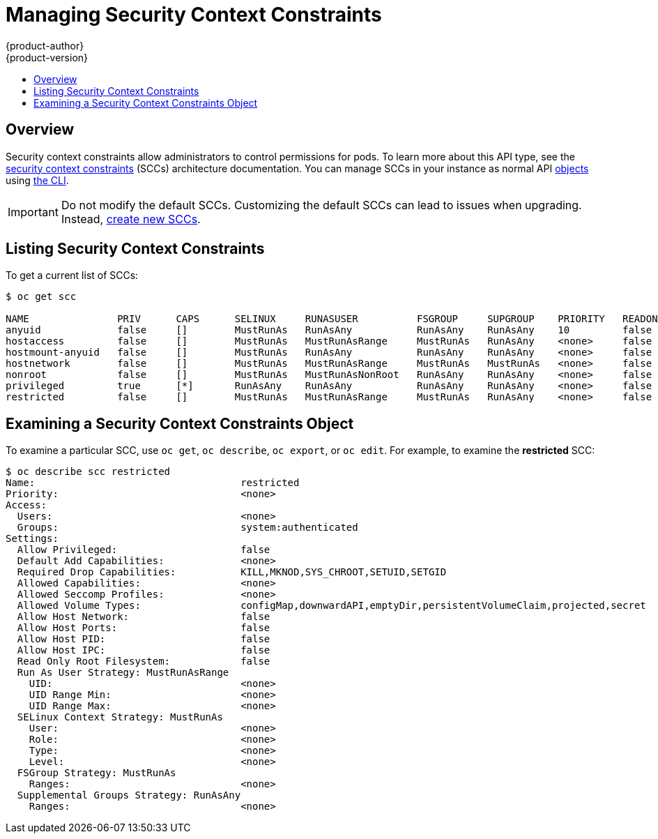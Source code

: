 [[admin-guide-manage-scc]]
= Managing Security Context Constraints
{product-author}
{product-version}
:data-uri:
:icons:
:experimental:
:toc: macro
:toc-title:
:prewrap!:

toc::[]

== Overview
Security context constraints allow administrators to control permissions for
pods. To learn more about this API type, see the
xref:../architecture/additional_concepts/authorization.adoc#security-context-constraints[security
context constraints] (SCCs) architecture documentation. You can manage SCCs in
your instance as normal API
xref:../architecture/core_concepts/index.adoc#architecture-core-concepts-index[objects] using
xref:../cli_reference/index.adoc#cli-reference-index[the CLI].

ifdef::openshift-enterprise,openshift-origin[]
[NOTE]
====
You must have
xref:../architecture/additional_concepts/authorization.adoc#roles[*cluster-admin*
privileges] to manage SCCs.
====
endif::openshift-enterprise,openshift-origin[]

ifdef::openshift-dedicated[]
As an {product-title} cluster administrator, you can list and view details for
SCCs, but cannot edit or delete the default SCCs.
endif::openshift-dedicated[]

[IMPORTANT]
====
Do not modify the default SCCs. Customizing the default SCCs can lead to issues
when upgrading. Instead, xref:creating-new-security-context-constraints[create
new SCCs].
====

[[listing-security-context-constraints]]
== Listing Security Context Constraints

To get a current list of SCCs:

----
$ oc get scc

NAME               PRIV      CAPS      SELINUX     RUNASUSER          FSGROUP     SUPGROUP    PRIORITY   READONLYROOTFS   VOLUMES
anyuid             false     []        MustRunAs   RunAsAny           RunAsAny    RunAsAny    10         false            [configMap downwardAPI emptyDir persistentVolumeClaim secret]
hostaccess         false     []        MustRunAs   MustRunAsRange     MustRunAs   RunAsAny    <none>     false            [configMap downwardAPI emptyDir hostPath persistentVolumeClaim secret]
hostmount-anyuid   false     []        MustRunAs   RunAsAny           RunAsAny    RunAsAny    <none>     false            [configMap downwardAPI emptyDir hostPath nfs persistentVolumeClaim secret]
hostnetwork        false     []        MustRunAs   MustRunAsRange     MustRunAs   MustRunAs   <none>     false            [configMap downwardAPI emptyDir persistentVolumeClaim secret]
nonroot            false     []        MustRunAs   MustRunAsNonRoot   RunAsAny    RunAsAny    <none>     false            [configMap downwardAPI emptyDir persistentVolumeClaim secret]
privileged         true      [*]       RunAsAny    RunAsAny           RunAsAny    RunAsAny    <none>     false            [*]
restricted         false     []        MustRunAs   MustRunAsRange     MustRunAs   RunAsAny    <none>     false            [configMap downwardAPI emptyDir persistentVolumeClaim secret]
----

[[examining-a-security-context-constraints-object]]
== Examining a Security Context Constraints Object

To examine a particular SCC, use `oc get`, `oc describe`, `oc export`, or `oc
edit`. For example, to examine the *restricted* SCC:

----
$ oc describe scc restricted
Name:					restricted
Priority:				<none>
Access:
  Users:				<none>
  Groups:				system:authenticated
Settings:
  Allow Privileged:			false
  Default Add Capabilities:		<none>
  Required Drop Capabilities:		KILL,MKNOD,SYS_CHROOT,SETUID,SETGID
  Allowed Capabilities:			<none>
  Allowed Seccomp Profiles:		<none>
  Allowed Volume Types:			configMap,downwardAPI,emptyDir,persistentVolumeClaim,projected,secret
  Allow Host Network:			false
  Allow Host Ports:			false
  Allow Host PID:			false
  Allow Host IPC:			false
  Read Only Root Filesystem:		false
  Run As User Strategy: MustRunAsRange
    UID:				<none>
    UID Range Min:			<none>
    UID Range Max:			<none>
  SELinux Context Strategy: MustRunAs
    User:				<none>
    Role:				<none>
    Type:				<none>
    Level:				<none>
  FSGroup Strategy: MustRunAs
    Ranges:				<none>
  Supplemental Groups Strategy: RunAsAny
    Ranges:				<none>
----

ifdef::openshift-enterprise,openshift-origin[]
[NOTE]
====
In order to preserve customized SCCs during upgrades, do not edit settings on
the default SCCs other than priority, users, groups, labels, and annotations.
====

[[creating-new-security-context-constraints]]
== Creating New Security Context Constraints

To create a new SCC:

. Define the SCC in a JSON or YAML file:
+
.Security Context Constraint Object Definition
----
kind: SecurityContextConstraints
apiVersion: v1
metadata:
  name: scc-admin
allowPrivilegedContainer: true
runAsUser:
  type: RunAsAny
seLinuxContext:
  type: RunAsAny
fsGroup:
  type: RunAsAny
supplementalGroups:
  type: RunAsAny
users:
- my-admin-user
groups:
- my-admin-group
----
+
Optionally, you can add drop capabilities to an SCC by setting the
`*requiredDropCapabilities*` field with the desired values. Any specified
capabilities will be dropped from the container. For example, to create an SCC
with the `*KILL*`, `*MKNOD*`, and `*SYS_CHROOT*` required drop capabilities, add
the following to the SCC object:
+
----
requiredDropCapabilities:
- KILL
- MKNOD
- SYS_CHROOT
----
+
You can see the list of possible values in the
link:https://docs.docker.com/engine/reference/run/#runtime-privilege-and-linux-capabilities[Docker
documentation].

[TIP]
====
Because capabilities are passed to the Docker, you can use a special `ALL` value
to drop all possible capabilities.
====

. Then, run `oc create` passing the file to create it:
+
----
$ oc create -f scc_admin.yaml
securitycontextconstraints "scc-admin" created
----

. Verify that the SCC was created:
+
----
$ oc get scc scc-admin
NAME        PRIV      CAPS      SELINUX    RUNASUSER   FSGROUP    SUPGROUP   PRIORITY   READONLYROOTFS   VOLUMES
scc-admin   true      []        RunAsAny   RunAsAny    RunAsAny   RunAsAny   <none>     false            [awsElasticBlockStore azureDisk azureFile cephFS cinder configMap downwardAPI emptyDir fc flexVolume flocker gcePersistentDisk gitRepo glusterfs iscsi nfs persistentVolumeClaim photonPersistentDisk quobyte rbd secret vsphere]
----

[[deleting-security-context-constraints]]
== Deleting Security Context Constraints

To delete an SCC:

----
$ oc delete scc <scc_name>
----

[NOTE]
====
If you delete a default SCC, it will be regenerated upon restart.
====

[[updating-security-context-constraints]]

== Updating Security Context Constraints

To update an existing SCC:

----
$ oc edit scc <scc_name>
----

[NOTE]
====
In order to preserve customized SCCs during upgrades, do not edit settings on
the default SCCs other than priority, users, and groups.
====

[[example-security-context-constraints]]
=== Example Security Context Constraints Settings

.Without Explicit runAsUser Setting
----
apiVersion: v1
kind: Pod
metadata:
  name: security-context-demo
spec:
  securityContext: <1>
  containers:
  - name: sec-ctx-demo
    image: gcr.io/google-samples/node-hello:1.0
----
<1> When a container or pod does not request a user ID under which it should be run,
the effective UID depends on the SCC that emits this pod. Because restricted SCC
is granted to all authenticated users by default, it will be available to all
users and service accounts and used in most cases. The restricted SCC uses
`MustRunAsRange` strategy for constraining and defaulting the possible values of
the `securityContext.runAsUser` field. The admission plug-in will look for the
`openshift.io/sa.scc.uid-range` annotation on the current project to populate
range fields, as it does not provide this range. In the end, a container will
have `runAsUser` equal to the first value of the range that is
hard to predict because every project has different ranges. See
xref:../architecture/additional_concepts/authorization.adoc#understanding-pre-allocated-values-and-security-context-constraints[Understanding
Pre-allocated Values and Security Context Constraints] for more information.

.With Explicit runAsUser Setting
----
apiVersion: v1
kind: Pod
metadata:
  name: security-context-demo
spec:
  securityContext:
    runAsUser: 1000 <1>
  containers:
    - name: sec-ctx-demo
      image: gcr.io/google-samples/node-hello:1.0
----
<1> A container or pod that requests a specific user ID will be accepted by
{product-title} only when a service account or a user is granted access to a SCC
that allows such a user ID. The SCC can allow arbitrary IDs, an ID that falls
into a range, or the exact user ID specific to the request.

This works with SELinux, fsGroup, and Supplemental Groups. See
xref:../install_config/persistent_storage/pod_security_context.adoc#install-config-persistent-storage-pod-security-context[Volume
Security] for more information.

[[updating-the-default-security-context-constraints]]
== Updating the Default Security Context Constraints

Default SCCs will be created when the master is started if they are missing. To reset SCCs
to defaults, or update existing SCCs to new default definitions after an upgrade you may:

. Delete any SCC you would like to be reset and let it be recreated by restarting the master
. Use the `oc adm policy reconcile-sccs` command

The `oc adm policy reconcile-sccs` command will set all SCC policies to the default
values but retain any additional users, groups, labels, and annotations as well as priorities you
may have already set. To view which SCCs will be changed you may run the command with no options or
by specifying your preferred output with the `-o <format>` option.

After reviewing it is recommended that you back up your existing SCCs and then
use the `--confirm` option to persist the data.

[NOTE]
====
If you would like to reset priorities and grants, use the
`--additive-only=false` option.
====

[NOTE]
====
If you have customized settings other than priority, users, groups, labels, or annotations in an
SCC, you will lose those settings when you reconcile.
====

[[how-do-i]]
== How Do I?

The following describe common scenarios and procedures using SCCs.

[[grant-access-to-the-privileged-scc]]

=== Grant Access to the Privileged SCC

In some cases, an administrator might want to allow users or groups outside the
administrator group access to create more _privileged pods_. To do so, you can:

. Determine the user or group you would like to have access to the SCC.
+
[WARNING]
====
Granting access to a user only works when the user directly creates a pod. For
pods created on behalf of a user, **in most cases** by the system itself, **access
should be given to a service account** under which related controller is operated
upon. Examples of resources that create pods on behalf of a user are
Deployments, StatefulSets, DaemonSets, etc.
====

. Run:
+
----
$ oc adm policy add-scc-to-user <scc_name> <user_name>
$ oc adm policy add-scc-to-group <scc_name> <group_name>
----
+
For example, to allow the *e2e-user* access to the *privileged* SCC, run:
+
----
$ oc adm policy add-scc-to-user privileged e2e-user
----

. Modify `SecurityContext` of a container to request a privileged mode.

[[grant-a-service-account-access-to-the-privileged-scc]]

=== Grant a Service Account Access to the Privileged SCC

First, create a xref:../dev_guide/service_accounts.adoc#dev-guide-service-accounts[service account].
For example, to create service account `mysvcacct` in project `myproject`:

----
$ oc create serviceaccount mysvcacct -n myproject
----

Then, add the service account to the `privileged` SCC.

----
$ oc adm policy add-scc-to-user privileged system:serviceaccount:myproject:mysvcacct
----

Then, ensure that the resource is being created on behalf of the service
account. To do so, set the `spec.serviceAccountName` field to a service account
name. Leaving the service account name blank will result in the `default`
service account being used.

Then, ensure that at least one of the pod's containers is requesting a
privileged mode in the security context.

[[enable-images-to-run-with-user-in-the-dockerfile]]

=== Enable Images to Run with USER in the Dockerfile

To relax the security in your cluster so that images are not forced to run as a
pre-allocated UID, without granting everyone access to the *privileged* SCC:

. Grant all authenticated users access to the *anyuid* SCC:
+
----
$ oc adm policy add-scc-to-group anyuid system:authenticated
----

[WARNING]
====
This allows images to run as the root UID if no *USER* is specified in the
*_Dockerfile_*.
====

[[enable-dockerhub-images-that-require-root]]

=== Enable Container Images that Require Root

Some container images (examples: `postgres` and `redis`) require root access and
have certain expectations about how volumes are owned.  For these images, add
the service account to the `anyuid` SCC.

----
$ oc adm policy add-scc-to-user anyuid system:serviceaccount:myproject:mysvcacct
----

[[use-mount-host-on-the-registry]]

=== Use --mount-host on the Registry

It is recommended that
xref:../architecture/additional_concepts/storage.adoc#architecture-additional-concepts-storage[persistent storage] using
`*PersistentVolume*` and `*PersistentVolumeClaim*` objects be used for
xref:../install_config/registry/index.adoc#install-config-registry-overview[registry deployments]. If
you are testing and would like to instead use the `oc adm registry` command with
the `--mount-host` option, you must first create a new
xref:service_accounts.adoc#admin-guide-service-accounts[service account] for the registry and add it to the
*privileged* SCC. See the
xref:../install_config/registry/deploy_registry_existing_clusters.adoc#storage-for-the-registry[Administrator
Guide] for full instructions.

=== Provide Additional Capabilities

In some cases, an image may require capabilities that Docker does not provide
out of the box. You can provide the ability to request additional capabilities
in the pod specification which will be validated against an SCC.

[IMPORTANT]
====
This allows images to run with elevated capabilities and should be used only if
necessary. You should not edit the default *restricted* SCC to enable additional
capabilities.
====

When used in conjunction with a non-root user, you must also ensure that the
file that requires the additional capability is granted the capabilities using
the `setcap` command. For example, in the *_Dockerfile_* of the image:

----
setcap cap_net_raw,cap_net_admin+p /usr/bin/ping
----

Further, if a capability is provided by default in Docker, you do not need to
modify the pod specification to request it. For example, `*NET_RAW*` is provided
by default and capabilities should already be set on `*ping*`, therefore no
special steps should be required to run `*ping*`.

To provide additional capabilities:

. Create a new SCC

. Add the allowed capability using the `*allowedCapabilities*` field.

. When creating the pod, request the capability in the
`*securityContext.capabilities.add*` field.

[[modify-cluster-default-behavior]]
=== Modify Cluster Default Behavior

To modify your cluster so that it does not pre-allocate UIDs, allows containers
to run as any user, and prevents privileged containers:

[NOTE]
====
In order to preserve customized SCCs during upgrades, do not edit settings on
the default SCCs other than priority, users, groups, labels, and annotations.
====

. Edit the *restricted* SCC:
+
----
 $ oc edit scc restricted
----

. Change `*runAsUser.Type*` to *RunAsAny*.

. Ensure `*allowPrivilegedContainer*` is set to false.

. Save the changes.

To modify your cluster so that it does not pre-allocate UIDs and does not allow
containers to run as root:

. Edit the *restricted* SCC:
+
----
 $ oc edit scc restricted
----

. Change `*runAsUser.Type*` to *MustRunAsNonRoot*.

. Save the changes.

[[use-the-hostpath-volume-plugin]]

=== Use the hostPath Volume Plug-in

To relax the security in your cluster so that pods are allowed to use the
`hostPath` volume plug-in without granting everyone access to the *privileged*
SCC:

. Edit the *restricted* SCC:
+
----
$ oc edit scc restricted
----

. Add `*allowHostDirVolumePlugin: true*`.

. Save the changes.

=== Ensure That Admission Attempts to Use a Specific SCC First

You may control the sort ordering of SCCs in admission by setting the `Priority`
field of the SCCs.  Please see the
xref:../architecture/additional_concepts/authorization.adoc#scc-prioritization[SCC
Prioritization] section for more information on sorting.

[[add-scc-to-user-group-project]]
=== Add an SCC to a User, Group, or Project

Before adding an SCC to a user or group, you can first use the `scc-review`
option to check if the user or group can create a pod. See the
xref:../dev_guide/authorization.adoc#dev-guide-authorization[Authorization]
topic for more information.

SCCs are not granted directly to a project. Instead, you add a service account
to an SCC and either specify the service account name on your pod or, when
unspecified, run as the `default` service account.

To add an SCC to a user:

----
$ oc adm policy add-scc-to-user <scc_name> <user_name>
----

To add an SCC to a service account:

----
$ oc adm policy add-scc-to-user <scc_name> \
    system:serviceaccount:<serviceaccount_namespace>:<serviceaccount_name>
----

If you are currently in the project to which the service account belongs, you
can use the `-z` flag and just specify the `<serviceaccount_name>`.

----
$ oc adm policy add-scc-to-user <scc_name> -z <serviceaccount_name>
----

[IMPORTANT]
====
Usage of the `-z` flag as described above is highly recommended, as it helps
prevent typos and ensures that access is granted only to the specified service
account. If not in the project, use the `-n` option to indicate the project
namespace it applies to.
====

To add an SCC to a group:

----
$ oc adm policy add-scc-to-group <scc_name> <group_name>
----

To add an SCC to all service accounts in a namespace:

----
$ oc adm policy add-scc-to-group <scc_name> \
    system:serviceaccounts:<serviceaccount_namespace>
----
endif::openshift-enterprise,openshift-origin[]
